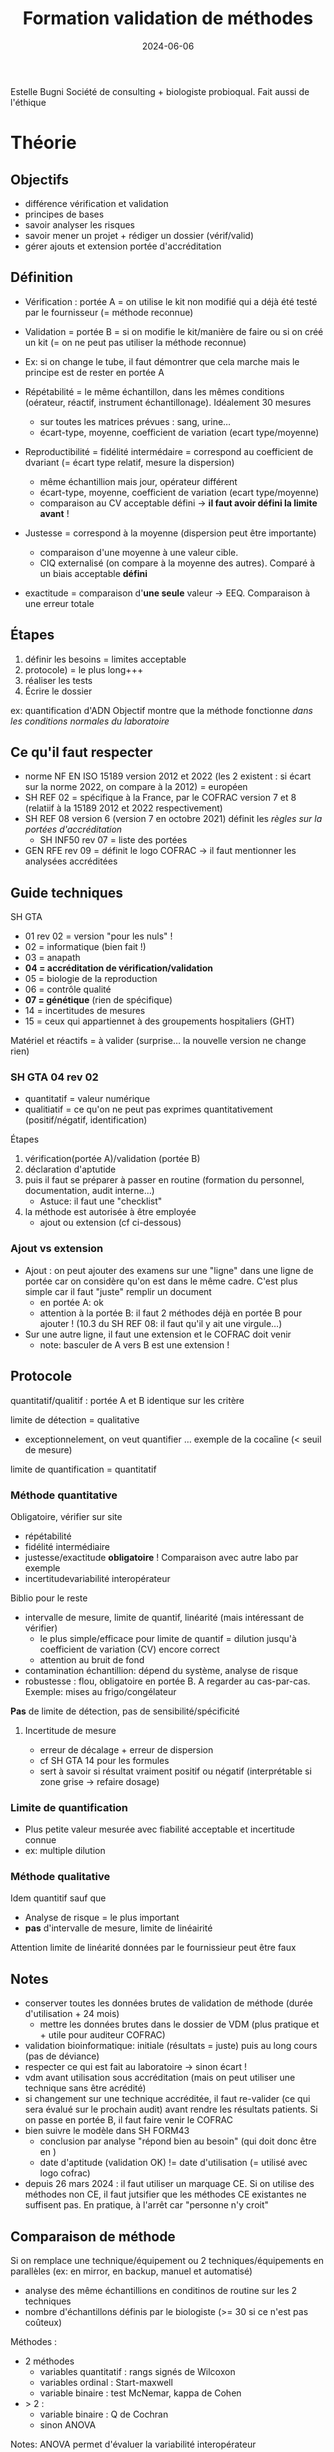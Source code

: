:PROPERTIES:
:ID:       0a1cc45a-c273-422e-8d4e-a86741fd06c0
:END:
#+title: Formation validation de méthodes
#+date: 2024-06-06

Estelle Bugni
Société de consulting + biologiste probioqual. Fait aussi de l'éthique
* Théorie
** Objectifs
- différence vérification et validation
- principes de bases
- savoir analyser les risques
- savoir mener un projet + rédiger un dossier (vérif/valid)
- gérer ajouts et extension portée d'accréditation
** Définition
- Vérification : portée A = on utilise le kit non modifié qui a déjà été testé par le fournisseur (= méthode reconnue)
- Validation = portée B = si on modifie le kit/manière de faire ou si on créé un kit (= on ne peut pas utiliser la méthode reconnue)

- Ex: si on change le tube, il faut démontrer que cela marche mais le principe est de rester en portée A

- Répétabilité = le même échantillon, dans les mêmes conditions (oérateur, réactif, instrument échantillonage). Idéalement 30 mesures
  - sur toutes les matrices prévues : sang, urine...
  - écart-type, moyenne, coefficient de variation (ecart type/moyenne)
- Reproductibilité = fidélité intermédaire = correspond au coefficient de dvariant (= écart type relatif, mesure la dispersion)
  - même échantillion mais jour, opérateur différent
  - écart-type, moyenne, coefficient de variation (ecart type/moyenne)
  - comparaison au CV acceptable défini -> *il faut avoir défini la limite avant* !
- Justesse = correspond à la moyenne (dispersion peut être importante)
  - comparaison d'une moyenne à une valeur cible.
  - CIQ externalisé (on compare à la moyenne des autres). Comparé à un biais acceptable *défini*
- exactitude = comparaison d'*une seule* valeur -> EEQ. Comparaison à une erreur totale
** Étapes
1. définir les besoins = limites acceptable
2. protocole) = le plus long+++
3. réaliser les tests
4. Écrire le dossier

ex: quantification d'ADN
Objectif montre que la méthode fonctionne /dans les conditions normales du laboratoire/
** Ce qu'il faut respecter
- norme NF EN ISO 15189 version 2012 et 2022 (les 2 existent : si écart sur la norme 2022, on compare à la 2012) = européen
- SH REF 02 = spécifique à la France, par le COFRAC version 7 et 8 (relatiif à la 15189 2012 et 2022 respectivement)
- SH REF 08 version 6 (version 7 en octobre 2021) définit les /règles sur la portées d'accréditation/
  - SH INF50 rev 07 = liste des portées
- GEN RFE rev 09 = définit le logo COFRAC -> il faut mentionner les analysées accréditées
** Guide techniques
SH GTA
 - 01 rev 02 = version "pour les nuls" !
 - 02 = informatique (bien fait !)
 - 03 = anapath
 - *04 = accréditation de vérification/validation*
 - 05 = biologie de la reproduction
 - 06 = contrôle qualité
 - *07 = génétique* (rien de spécifique)
 - 14 = incertitudes de mesures
 - 15 = ceux qui appartiennet à des groupements hospitaliers (GHT)

 Matériel et réactifs = à valider (surprise... la nouvelle version ne change rien)
*** SH GTA 04 rev 02
- quantitatif = valeur numérique
- qualitiatif = ce qu'on ne peut pas exprimes quantitativement (positif/négatif, identification)

Étapes
1. vérification(portée A)/validation (portée B)
2. déclaration d'aptutide
3. puis il faut se préparer à passer en routine (formation du personnel, documentation, audit interne...)
   - Astuce: il faut une "checklist"
4. la méthode est autorisée à être employée
   - ajout ou extension (cf ci-dessous)

*** Ajout vs extension
- Ajout : on peut ajouter des examens sur une "ligne" dans une ligne de portée car on considère qu'on est dans le même cadre. C'est plus simple car il faut "juste" remplir un document
  - en portée A: ok
  - attention à la portée B: il faut 2 méthodes déjà en portée B pour ajouter ! (10.3 du SH REF 08: il faut qu'il y ait une virgule...)
- Sur une autre ligne, il faut une extension et le COFRAC doit venir
  - note: basculer de A vers B est une extension !

** Protocole
quantitatif/qualitif : portée A et B identique sur les critère

limite de détection = qualitative
- exceptionnelement, on veut quantifier ... exemple de la cocaîine (< seuil de mesure)
limite de quantification = quantitatif

*** Méthode quantitative
Obligatoire, vérifier sur site
- répétabilité
- fidélité intermédiaire
- justesse/exactitude *obligatoire* ! Comparaison avec autre labo par exemple
- incertitudevariabilité interopérateur

Biblio pour le reste
- intervalle de mesure, limite de quantif, linéarité (mais intéressant de vérifier)
  - le plus simple/efficace pour limite de quantif = dilution jusqu'à coefficient de variation (CV) encore correct
  - attention au bruit de fond
- contamination échantillion: dépend du système, analyse de risque
- robustesse : flou, obligatoire en portée B. A regarder au cas-par-cas. Exemple: mises au frigo/congélateur

*Pas* de limite de détection, pas de sensibilité/spécificité
**** Incertitude de mesure
- erreur de décalage + erreur de dispersion
- cf SH GTA 14 pour les formules
- sert à savoir si résultat vraiment positif ou négatif (interprétable si zone grise -> refaire dosage)
*** Limite de quantification
- Plus petite valeur mesurée avec fiabilité acceptable et incertitude connue
- ex: multiple dilution
*** Méthode qualitative
Idem quantitif sauf que
- Analyse de risque = le plus important
- *pas* d'intervalle de mesure, limite de linéairité

Attention limite de linéarité données par le fournissieur peut être faux
** Notes
- conserver toutes les données brutes de validation de méthode (durée d'utilisation + 24 mois)
  - mettre les données brutes dans le dossier de VDM (plus pratique et + utile pour auditeur COFRAC)
- validation bioinformatique: initiale (résultats = juste) puis au long cours (pas de déviance)
- respecter ce qui est fait au laboratoire -> sinon écart !
- vdm avant utilisation sous accréditation (mais on peut utiliser une technique sans être acrédité)
- si changement sur une technique accréditée, il faut re-valider (ce qui sera évalué sur le prochain audit) avant rendre les résultats patients. Si on passe en portée B, il faut faire venir le COFRAC
- bien suivre le modèle dans SH FORM43
  - conclusion par analyse "répond bien au besoin" (qui doit donc être en )
  - date d'aptitude (validation OK) != date d'utilisation (= utilisé avec logo cofrac)
- depuis 26 mars 2024 : il faut utiliser un marquage CE.  Si on utilise des méthodes non CE, il faut jutsifier que les méthodes CE existantes ne suffisent pas. En pratique, à l'arrêt car "personne n'y croit"
** Comparaison de méthode
Si on remplace une technique/équipement ou 2 techniques/équipements en parallèles (ex: en mirror, en backup, manuel et automatisé)
- analyse des même échantillions en conditinos de routine sur les 2 techniques
- nombre d'échantillons définis par le biologiste (>= 30 si ce n'est pas coûteux)

Méthodes :
- 2 méthodes
  - variables quantitatif : rangs signés de Wilcoxon
  - variables ordinal : Start-maxwell
  - variable binaire : test McNemar, kappa de Cohen
- > 2 :
  - variable binaire : Q de Cochran
  - sinon ANOVA

Notes: ANOVA permet d'évaluer la variabilité interopérateur
** Contamination inter-échantillons et inter-réactifs
- inter-échantillion: risque en biologie moléculaire
  - 3 répétitions par niveau haut et bas puis formule moyenne b1   - moyenne bas 3)/(mohautte haute - moyenne base 3)x100
    -> non utile en génétique
  - stabilité pré-analytique : moins important qu'en biochimie

** Comment définir les performances acceptables
- Présentation non adaptée à la génétique.
- Pistes : expérience++, kit du fournisseur
* Cas pratique
- Étude VDM somatique Auragen "SH-FORM-43 VDM WGS Illumina DNA Prep génétique somatique manuelle 10.03.22". Très complet mais manque l'analyse de risque (faite par processus mais non mentionnée)
- Qualification extraction d'ADN (Maxwell 48)
  - répétabilité : 1 échantillion x7 -> justifier le "7x"
  - comparaison interopérateur
  - comparaison avec maxwell 16
  - il faut des critères d'acceptabilité au long cours -> refaire le point une fois par an
* QCM
- SH FORM non obligatoire, on peut utiliser un excel
- Habilitation portée A et B = obligatoir
- Modif pré-analytique : pas de validation en portée B si pas d'impact !
- aptitude de méthode (ok pour limites de l'analyse)!= autorisation d'emploi (ok pour logo cofrac)
- SH REF2 : écart si non respecté
- SH GTA = guide seul donc pas d'obligation
